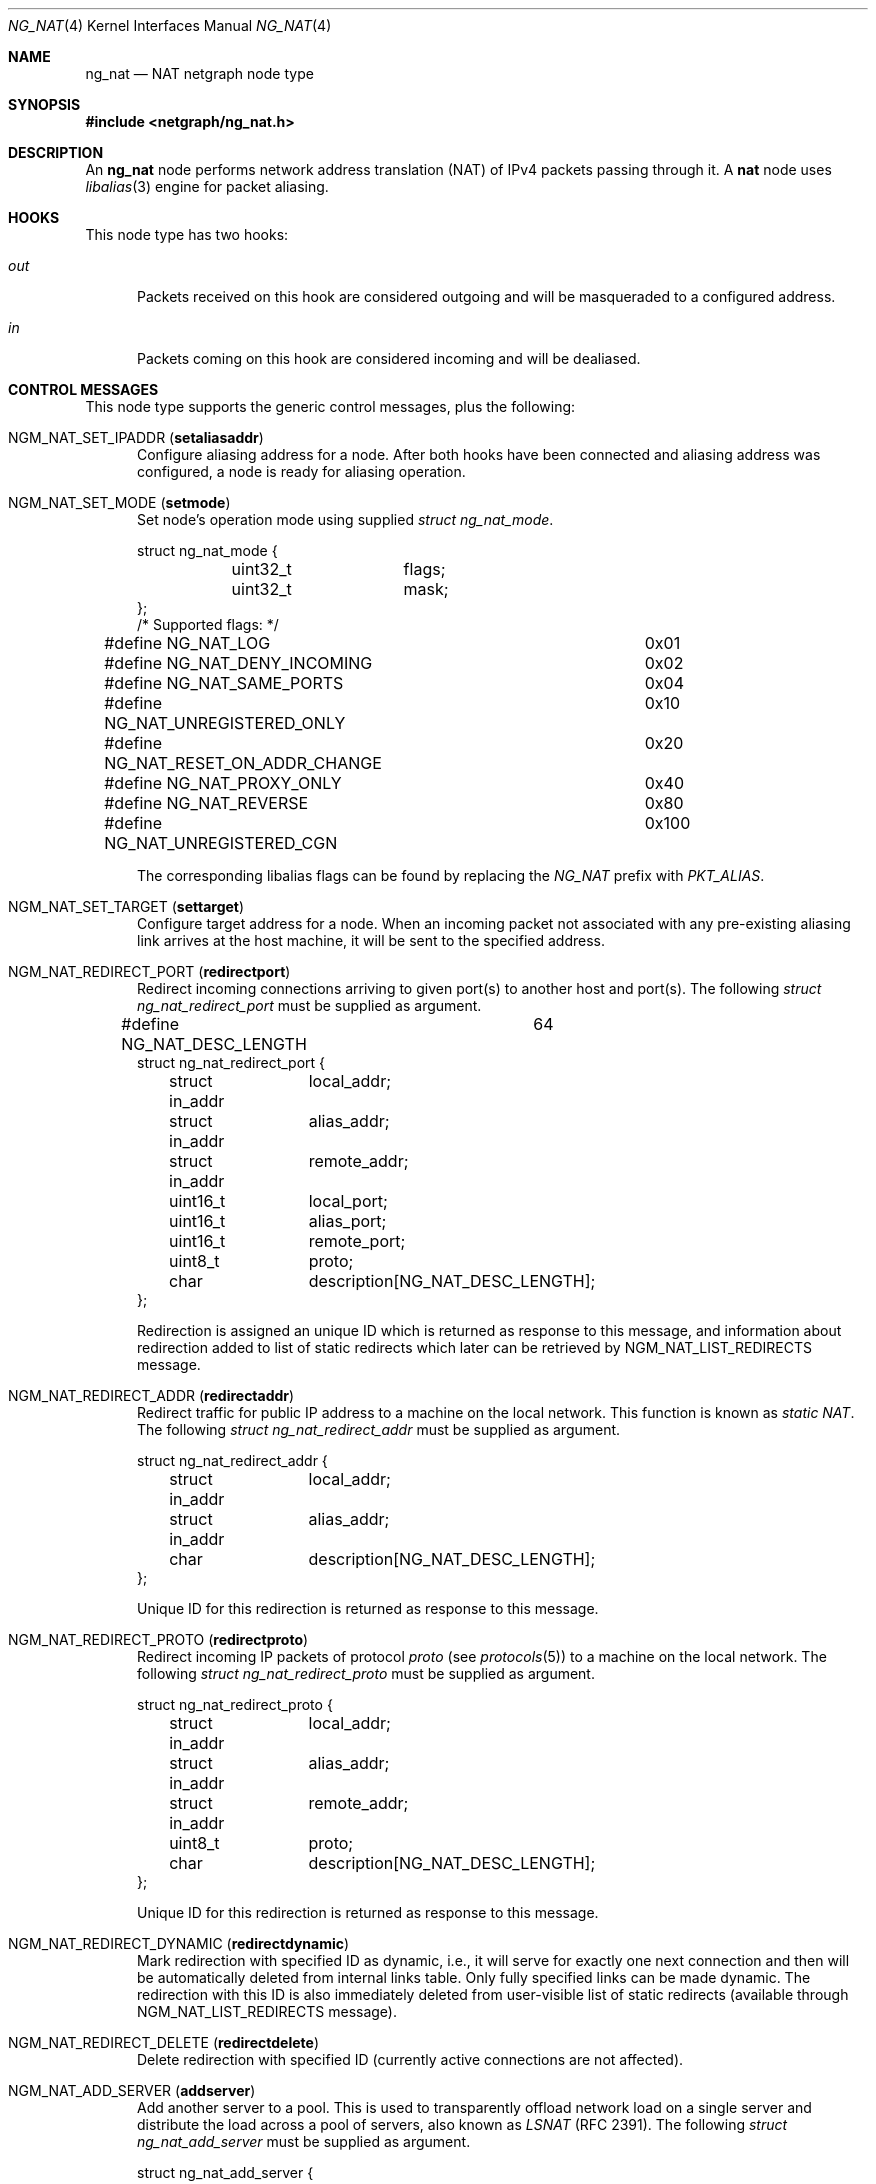 .\" Copyright (c) 2005 Gleb Smirnoff <glebius@FreeBSD.org>
.\" All rights reserved.
.\"
.\" Redistribution and use in source and binary forms, with or without
.\" modification, are permitted provided that the following conditions
.\" are met:
.\" 1. Redistributions of source code must retain the above copyright
.\"    notice, this list of conditions and the following disclaimer.
.\" 2. Redistributions in binary form must reproduce the above copyright
.\"    notice, this list of conditions and the following disclaimer in the
.\"    documentation and/or other materials provided with the distribution.
.\"
.\" THIS SOFTWARE IS PROVIDED BY THE AUTHOR AND CONTRIBUTORS ``AS IS'' AND
.\" ANY EXPRESS OR IMPLIED WARRANTIES, INCLUDING, BUT NOT LIMITED TO, THE
.\" IMPLIED WARRANTIES OF MERCHANTABILITY AND FITNESS FOR A PARTICULAR PURPOSE
.\" ARE DISCLAIMED.  IN NO EVENT SHALL THE AUTHOR OR CONTRIBUTORS BE LIABLE
.\" FOR ANY DIRECT, INDIRECT, INCIDENTAL, SPECIAL, EXEMPLARY, OR CONSEQUENTIAL
.\" DAMAGES (INCLUDING, BUT NOT LIMITED TO, PROCUREMENT OF SUBSTITUTE GOODS
.\" OR SERVICES; LOSS OF USE, DATA, OR PROFITS; OR BUSINESS INTERRUPTION)
.\" HOWEVER CAUSED AND ON ANY THEORY OF LIABILITY, WHETHER IN CONTRACT, STRICT
.\" LIABILITY, OR TORT (INCLUDING NEGLIGENCE OR OTHERWISE) ARISING IN ANY WAY
.\" OUT OF THE USE OF THIS SOFTWARE, EVEN IF ADVISED OF THE POSSIBILITY OF
.\" SUCH DAMAGE.
.\"
.Dd January 24, 2021
.Dt NG_NAT 4
.Os
.Sh NAME
.Nm ng_nat
.Nd "NAT netgraph node type"
.Sh SYNOPSIS
.In netgraph/ng_nat.h
.Sh DESCRIPTION
An
.Nm
node performs network address translation (NAT) of IPv4 packets
passing through it.
A
.Nm nat
node uses
.Xr libalias 3
engine for packet aliasing.
.Sh HOOKS
This node type has two hooks:
.Bl -tag -width ".Va out"
.It Va out
Packets received on this hook are considered outgoing and will be
masqueraded to a configured address.
.It Va in
Packets coming on this hook are considered incoming and will be
dealiased.
.El
.Sh CONTROL MESSAGES
This node type supports the generic control messages, plus the following:
.Bl -tag -width foo
.It Dv NGM_NAT_SET_IPADDR Pq Ic setaliasaddr
Configure aliasing address for a node.
After both hooks have been connected and aliasing address was configured,
a node is ready for aliasing operation.
.It Dv NGM_NAT_SET_MODE Pq Ic setmode
Set node's operation mode using supplied
.Vt "struct ng_nat_mode" .
.Bd -literal
struct ng_nat_mode {
	uint32_t	flags;
	uint32_t	mask;
};
/* Supported flags: */
#define NG_NAT_LOG			0x01
#define NG_NAT_DENY_INCOMING		0x02
#define NG_NAT_SAME_PORTS		0x04
#define NG_NAT_UNREGISTERED_ONLY	0x10
#define NG_NAT_RESET_ON_ADDR_CHANGE	0x20
#define NG_NAT_PROXY_ONLY		0x40
#define NG_NAT_REVERSE			0x80
#define NG_NAT_UNREGISTERED_CGN		0x100
.Ed
.Pp
The corresponding libalias flags can be found by replacing the
.Vt "NG_NAT"
prefix with
.Vt "PKT_ALIAS" .
.It Dv NGM_NAT_SET_TARGET Pq Ic settarget
Configure target address for a node.
When an incoming packet not associated with any pre-existing aliasing
link arrives at the host machine, it will be sent to the specified address.
.It Dv NGM_NAT_REDIRECT_PORT Pq Ic redirectport
Redirect incoming connections arriving to given port(s) to
another host and port(s).
The following
.Vt "struct ng_nat_redirect_port"
must be supplied as argument.
.Bd -literal
#define NG_NAT_DESC_LENGTH	64
struct ng_nat_redirect_port {
	struct in_addr	local_addr;
	struct in_addr	alias_addr;
	struct in_addr	remote_addr;
	uint16_t	local_port;
	uint16_t	alias_port;
	uint16_t	remote_port;
	uint8_t		proto;
	char		description[NG_NAT_DESC_LENGTH];
};
.Ed
.Pp
Redirection is assigned an unique ID which is returned as
response to this message, and
information about redirection added to
list of static redirects which later can be retrieved by
.Dv NGM_NAT_LIST_REDIRECTS
message.
.It Dv NGM_NAT_REDIRECT_ADDR Pq Ic redirectaddr
Redirect traffic for public IP address to a machine on the
local network.
This function is known as
.Em static NAT .
The following
.Vt "struct ng_nat_redirect_addr"
must be supplied as argument.
.Bd -literal
struct ng_nat_redirect_addr {
	struct in_addr	local_addr;
	struct in_addr	alias_addr;
	char		description[NG_NAT_DESC_LENGTH];
};
.Ed
.Pp
Unique ID for this redirection is returned as response to this message.
.It Dv NGM_NAT_REDIRECT_PROTO Pq Ic redirectproto
Redirect incoming IP packets of protocol
.Va proto
(see
.Xr protocols 5 )
to a machine on the local network.
The following
.Vt "struct ng_nat_redirect_proto"
must be supplied as argument.
.Bd -literal
struct ng_nat_redirect_proto {
	struct in_addr	local_addr;
	struct in_addr	alias_addr;
	struct in_addr	remote_addr;
	uint8_t		proto;
	char		description[NG_NAT_DESC_LENGTH];
};
.Ed
.Pp
Unique ID for this redirection is returned as response to this message.
.It Dv NGM_NAT_REDIRECT_DYNAMIC Pq Ic redirectdynamic
Mark redirection with specified ID as dynamic, i.e., it will serve
for exactly one next connection and then will be automatically
deleted from internal links table.
Only fully specified links can be made dynamic.
The redirection with this ID is also immediately deleted from
user-visible list of static redirects (available through
.Dv NGM_NAT_LIST_REDIRECTS
message).
.It Dv NGM_NAT_REDIRECT_DELETE Pq Ic redirectdelete
Delete redirection with specified ID (currently active
connections are not affected).
.It Dv NGM_NAT_ADD_SERVER Pq Ic addserver
Add another server to a pool.
This is used to transparently offload network load on a single server
and distribute the load across a pool of servers, also known as
.Em LSNAT
(RFC 2391).
The following
.Vt "struct ng_nat_add_server"
must be supplied as argument.
.Bd -literal
struct ng_nat_add_server {
	uint32_t	id;
	struct in_addr	addr;
	uint16_t	port;
};
.Ed
.Pp
First, the redirection is set up by
.Dv NGM_NAT_REDIRECT_PORT
or
.Dv NGM_NAT_REDIRECT_ADDR .
Then, ID of that redirection is used in multiple
.Dv NGM_NAT_ADD_SERVER
messages to add necessary number of servers.
For redirections created by
.Dv NGM_NAT_REDIRECT_ADDR ,
the
.Va port
is ignored and could have any value.
Original redirection's parameters
.Va local_addr
and
.Va local_port
are also ignored after
.Dv NGM_NAT_ADD_SERVER
was used (they are effectively replaced by server pool).
.It Dv NGM_NAT_LIST_REDIRECTS Pq Ic listredirects
Return list of configured static redirects as
.Vt "struct ng_nat_list_redirects" .
.Bd -literal
struct ng_nat_listrdrs_entry {
	uint32_t	id;		/* Anything except zero */
	struct in_addr	local_addr;
	struct in_addr	alias_addr;
	struct in_addr	remote_addr;
	uint16_t	local_port;
	uint16_t	alias_port;
	uint16_t	remote_port;
	uint16_t	proto;		/* Valid proto or NG_NAT_REDIRPROTO_ADDR */
	uint16_t	lsnat;		/* LSNAT servers count */
	char		description[NG_NAT_DESC_LENGTH];
};
struct ng_nat_list_redirects {
	uint32_t		total_count;
	struct ng_nat_listrdrs_entry redirects[];
};
#define NG_NAT_REDIRPROTO_ADDR	(IPPROTO_MAX + 3)
.Ed
.Pp
Entries of the
.Va redirects
array returned in the unified format for all redirect types.
Ports are meaningful only if protocol is either TCP or UDP
and
.Em static NAT
redirection (created by
.Dv NGM_NAT_REDIRECT_ADDR )
is indicated by
.Va proto
set to
.Dv NG_NAT_REDIRPROTO_ADDR .
If
.Va lsnat
servers counter is greater than zero, then
.Va local_addr
and
.Va local_port
are also meaningless.
.It Dv NGM_NAT_PROXY_RULE Pq Ic proxyrule
Specify a transparent proxying rule (string must be
supplied as argument).
See
.Xr libalias 3
for details.
.It Dv NGM_NAT_LIBALIAS_INFO Pq Ic libaliasinfo
Return internal statistics of
.Xr libalias 3
instance as
.Vt "struct ng_nat_libalias_info" .
.Bd -literal
struct ng_nat_libalias_info {
	uint32_t	icmpLinkCount;
	uint32_t	udpLinkCount;
	uint32_t	tcpLinkCount;
	uint32_t	sctpLinkCount;
	uint32_t	pptpLinkCount;
	uint32_t	protoLinkCount;
	uint32_t	fragmentIdLinkCount;
	uint32_t	fragmentPtrLinkCount;
	uint32_t	sockCount;
};
.Ed
In case of
.Nm
failed to retrieve a certain counter
from its
.Xr libalias 3
instance, the corresponding field is returned as
.Va UINT32_MAX .
.It Dv NGM_NAT_SET_DLT Pq Ic setdlt
Sets the data link type on the
.Va in
and
.Va out
hooks.
Currently, supported types are
.Cm DLT_RAW
(raw IP datagrams , no offset applied, the default) and
.Cm DLT_EN10MB
(Ethernet). DLT_ definitions can be found in
.In net/bpf.h .
If you want to work on the
.Xr ipfw 8
level you must use no additional offset by specifying
.Cm DLT_RAW .
If, however, you attach
.Nm
to a network interface directly and
.Cm EN10MB
is specified, then the extra offset will be applied to take into account
link-level header.
In this mode the
.Nm
would also inspect appropriate type field in the Ethernet header and
pass-through any datagrams that are not IP packets.
.It Dv NGM_NAT_GET_DLT Pq Ic getdlt
This control message returns the current data link type of the
.Va in
and
.Va out
hooks.
.El
.Pp
In all redirection messages
.Va local_addr
and
.Va local_port
mean address and port of target machine in the internal network,
respectively.
If
.Va alias_addr
is zero, then default aliasing address (set by
.Dv NGM_NAT_SET_IPADDR )
is used.
Connections can also be restricted to be accepted only
from specific external machines by using non-zero
.Va remote_addr
and/or
.Va remote_port .
Each redirection assigned an ID which can be later used for
redirection manipulation on individual basis (e.g., removal).
This ID guaranteed to be unique until the node shuts down
(it will not be reused after deletion), and is returned to
user after making each new redirection or can be found in
the stored list of all redirections.
The
.Va description
passed to and from node unchanged, together with ID providing
a way for several entities to concurrently manipulate
redirections in automated way.
.Sh SHUTDOWN
This node shuts down upon receipt of a
.Dv NGM_SHUTDOWN
control message, or when both hooks are disconnected.
.Sh EXAMPLES
In the following example, the packets are injected into a
.Nm nat
node using the
.Xr ng_ipfw 4
node.
.Bd -literal -offset indent
# Create NAT node
ngctl mkpeer ipfw: nat 60 out
ngctl name ipfw:60 nat
ngctl connect ipfw: nat: 61 in
ngctl msg nat: setaliasaddr x.y.35.8

# Divert traffic into NAT node
ipfw add 300 netgraph 61 all from any to any in via fxp0
ipfw add 400 netgraph 60 all from any to any out via fxp0

# Let packets continue with after being (de)aliased
sysctl net.inet.ip.fw.one_pass=0
.Ed
.Pp
The
.Nm
node can be inserted right after the
.Xr ng_iface 4
node in the graph.
In the following example, we perform masquerading on a
serial line with HDLC encapsulation.
.Bd -literal -offset indent
/usr/sbin/ngctl -f- <<-SEQ
	mkpeer cp0: cisco rawdata downstream
	name cp0:rawdata hdlc
	mkpeer hdlc: nat inet in
	name hdlc:inet nat
	mkpeer nat: iface out inet
	msg nat: setaliasaddr x.y.8.35
SEQ
ifconfig ng0 x.y.8.35 x.y.8.1
.Ed
.Pp
The
.Nm
node can also be attached directly to the physical interface
via
.Xr ng_ether 4
node in the graph.
In the following example, we perform masquerading on a
Ethernet interface connected to a public network.
.Bd -literal -offset indent
ifconfig igb0 inet x.y.8.35 netmask 0xfffff000
route add default x.y.0.1
/usr/sbin/ngctl -f- <<-SEQ
        mkpeer igb0: nat lower in
        name igb0:lower igb0_NAT
        connect igb0: igb0_NAT: upper out
        msg igb0_NAT: setdlt 1
        msg igb0_NAT: setaliasaddr x.y.8.35
SEQ
.Ed
.Sh SEE ALSO
.Xr libalias 3 ,
.Xr ng_ipfw 4 ,
.Xr natd 8 ,
.Xr ngctl 8 ,
.Xr ng_ether 8
.Sh HISTORY
The
.Nm
node type was implemented in
.Fx 6.0 .
.Sh AUTHORS
.An Gleb Smirnoff Aq Mt glebius@FreeBSD.org
